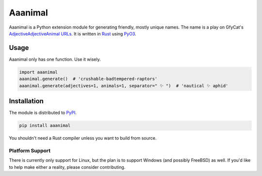 Aaanimal
========

Aaanimal is a Python extension module for generating friendly, mostly unique
names. The name is a play on GfyCat's `AdjectiveAdjectiveAnimal URLs`_. It is
written in `Rust`_ using `PyO3`_.

Usage
------

Aaanimal only has one function. Use it wisely.

.. code-block:: python

   import aaanimal
   aaanimal.generate()  # 'crushable-badtempered-raptors'
   aaanimal.generate(adjectives=1, animals=1, separator=" ✨ ")  # 'nautical ✨ aphid'

Installation
------------

The module is distributed to `PyPI`_.

.. code-block:: sh

   pip install aaanimal

You shouldn't need a Rust compiler unless you want to build from source.

Platform Support
++++++++++++++++

There is currently only support for Linux, but the plan is to support Windows
(and possibly FreeBSD) as well. If you'd like to help make either a reality,
please consider contributing.

.. _AdjectiveAdjectiveAnimal URLs: https://gfycat.com/about
.. _Rust: https://www.rust-lang.org/
.. _PyO3: https://pyo3.rs/
.. _PyPI: https://pypi.org/
